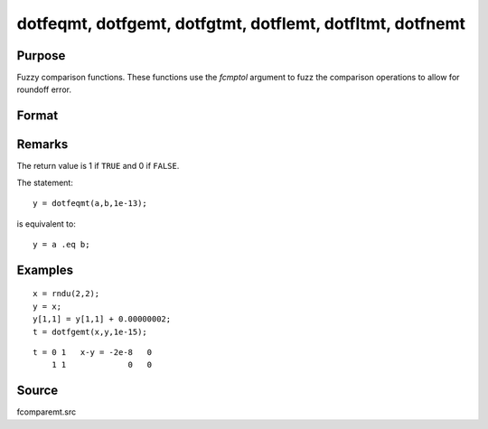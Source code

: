 
dotfeqmt, dotfgemt, dotfgtmt, dotflemt, dotfltmt, dotfnemt
===========================================================

Purpose
----------------

Fuzzy comparison functions. These functions
use the *fcmptol* argument to fuzz the comparison operations to allow for
roundoff error.

Format
----------------
.. function:: dotfeqmt(a, b, fcmptol)
              dotfgemt(a, b, fcmptol)
              dotfgtme(a, b, fcmptol)
              dotflemt(a, b, fcmptol)
              dotfltmt(a, b, fcmptol)
              dotfnemt(a, b, fcmptol)

    :param a: first matrix.
    :type a: NxK matrix

    :param b: second matrix, ExE compatible with *a*.
    :type b: LxM matrix

    :param fcmptol: comparison tolerance.
    :type fcmptol: scalar

    :returns: y (*max(N,L) by max(K,M) matrix*) of 1's and 0's.

Remarks
-------

The return value is 1 if ``TRUE`` and 0 if ``FALSE``.

The statement:

::

   y = dotfeqmt(a,b,1e-13);

is equivalent to:

::

   y = a .eq b;


Examples
----------------

::

    x = rndu(2,2);
    y = x;
    y[1,1] = y[1,1] + 0.00000002;
    t = dotfgemt(x,y,1e-15);

::

    t = 0 1   x-y = -2e-8   0
        1 1             0   0

Source
------

fcomparemt.src

.. seealso:: Functions :func:`feqmt`, :func:`fgemt`, :func:`flemt`, :func:`fltmt`, :func:`fnemt`

